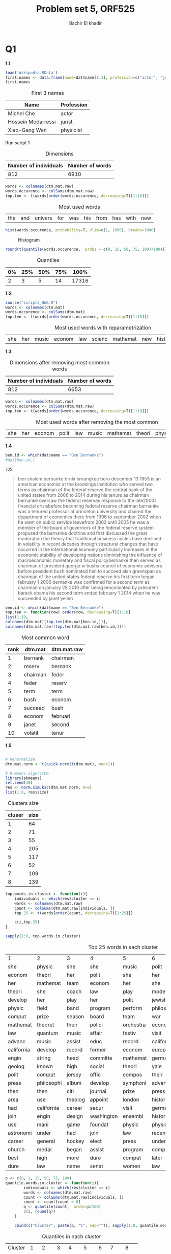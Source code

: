 #+HTML_HEAD: <link rel="stylesheet" type="text/css" href="../../css/special-block.css" />
#+HTML_HEAD: <link href="http://thomasf.github.io/solarized-css/solarized-dark.min.css" rel="stylesheet"></link>
#+HTML_HEAD: <script type="text/javascript" src="http://code.jquery.com/jquery-latest.min.js"></script>
#+HTML_HEAD: <script src="http://127.0.0.1:60000/autoreload.js"></script>
#+OPTIONS: toc:nil  

#+LATEX_HEADER: \usepackage[margin=0.5in]{geometry}


#+TITLE: Problem set 5, ORF525
#+AUTHOR: Bachir El khadir




* Codes                                                            :noexport:

#+BEGIN_SRC emacs-lisp :exports none
  (defun add-caption-header-and-center (caption header )
    (concat (format "org\n#+ATTR_LATEX: :float nil\n#+attr_html: :class center\n#+caption: %s\n%s\n|-|" caption header)))

  (defun add-caption-and-center (caption)
    (concat (format "org\n#+attr_html: :class center\n#+ATTR_LATEX: :width 0.5\\textwidth :float nil\n#+caption: %s" caption)))

  (defun add-caption-and-center-and-resize (caption)
    (concat (format "org\n#+attr_html: :class center \n#+caption: %s\n#+ATTR_LATEX: :width 0.5\\textwidth :float nil" caption)))

#+END_SRC

#+RESULTS:
: add-caption-and-center-and-resize





* Q1

  *1.1*
  
  #+BEGIN_SRC R :session :exports both :cache yes :wrap  (add-caption-header-and-center  "First 3 names" "|Name|Profession|")
  load('Wikipedia.RData')
  first.names <- data.frame(name=dat$name[1:3], profession=c("actor", "jurist", "physicist"))
  first.names
  #+END_SRC

  #+RESULTS[0a69d5943717fa644c7145851bfd83f105ead611]:
  #+BEGIN_org
  #+ATTR_LATEX: :float nil
  #+attr_html: :class center
  #+caption: First 3 names
  |Name|Profession|
  |-|
  | Michel Che         | actor     |
  | Hossein Modarressi | jurist    |
  | Xiao-Gang Wen      | physicist |
  #+END_org




  Run script 1
  

#+BEGIN_SRC R :session :exports results :wrap ( add-caption-header-and-center "Dimensions" "|Number of individuals|Number of words|") :cache yes
source("script1_HW6.R")
t(dim(dtm.mat.raw))
#+END_SRC

#+RESULTS[456351ef045b2ca7f31d16da4ff6ad12be50ef75]:
#+BEGIN_org
#+ATTR_LATEX: :float nil
#+attr_html: :class center
#+caption: Dimensions
|Number of individuals|Number of words|
|-|
| 812 | 6910 |
#+END_org






#+BEGIN_SRC R :session :wrap ( add-caption-and-center "Most used words") :exports both :cache yes
words <- colnames(dtm.mat.raw)
words.occurence <- colSums(dtm.mat.raw)
top.ten <- t(words[order(words.occurence, decreasing=T)[1:10]])
#+END_SRC

#+RESULTS[c69bac3a10a058dbd80b787c138b54fc54c40ef2]:
#+BEGIN_org
#+attr_html: :class center
#+ATTR_LATEX: :width 0.5\textwidth :float nil
#+caption: Most used words
| the | and | univers | for | was | his | from | has | with | new |
#+END_org




#+BEGIN_SRC R :session :wrap ( add-caption-and-center "Histogram") :file img/hist.png :results output graphics :exports both :cache yes
hist(words.occurence, probability=T, xlim=c(1, 1000), breaks=1000)
#+END_SRC

#+RESULTS[955b3249ddd003134ae11063dbf381f302fd5bd0]:
#+BEGIN_org
#+attr_html: :class center
#+ATTR_LATEX: :width 0.5\textwidth :float nil
#+caption: Histogram
[[file:img/hist.png]]
#+END_org




#+BEGIN_SRC R :session :wrap ( add-caption-header-and-center "Quantiles" "|0\%|25\%|50\%|75\%|100\%|") :exports both :cache yes
round(t(quantile(words.occurence,  probs = c(0, 25, 50, 75, 100)/100)))
#+END_SRC

#+RESULTS[80f4ac758bd46e6a231e35cb183d22ffda659be4]:
#+BEGIN_org
#+ATTR_LATEX: :float nil
#+attr_html: :class center
#+caption: Quantiles
|0%|25%|50%|75%|100%|
|-|
| 2 | 3 | 5 | 14 | 17316 |
#+END_org




*1.2*

#+BEGIN_SRC R :session :wrap ( add-caption-and-center "Most used words with reparametrization") :exports both :cache yes
source("script2_HW6.R")
words <- colnames(dtm.mat)
words.occurence <- colSums(dtm.mat)
top.ten <- t(words[order(words.occurence, decreasing=T)[1:10]])
#+END_SRC

#+RESULTS[41242fa07666f15946cff41e57626bcc727bc879]:
#+BEGIN_org
#+attr_html: :class center
#+ATTR_LATEX: :width 0.5\textwidth :float nil
#+caption: Most used words with reparametrization
| she | her | music | econom | law | scienc | mathemat | new | histori | research |
#+END_org




*1.3*

#+BEGIN_SRC R :session :exports results :wrap ( add-caption-header-and-center "Dimensions after removing most common words" "|Number of individuals|Number of words|") :cache yes
source("script3_HW6.R")
t(dim(dtm.mat.raw))
#+END_SRC

#+RESULTS[e391475ebe09468543a128197ef9e8352a7c135a]:
#+BEGIN_org
#+ATTR_LATEX: :float nil
#+attr_html: :class center
#+caption: Dimensions after removing most common words
|Number of individuals|Number of words|
|-|
| 812 | 6653 |
#+END_org





#+BEGIN_SRC R :session :wrap ( add-caption-and-center "Most used words after removing the most common") :exports both :cache yes
words <- colnames(dtm.mat.raw)
words.occurence <- colSums(dtm.mat.raw)
top.ten <- t(words[order(words.occurence, decreasing=T)[1:10]])
#+END_SRC

#+RESULTS[60480d6fa5947519d1efb197fad64ec075e89625]:
#+BEGIN_org
#+attr_html: :class center
#+ATTR_LATEX: :width 0.5\textwidth :float nil
#+caption: Most used words after removing the most common
| she | her | econom | polit | law | music | mathemat | theori | physic | play |
#+END_org




*1.4*

#+BEGIN_SRC R :session :cache yes
ben.id <- which(dat$name == "Ben Bernanke")
#dat[ben.id,]
#+END_SRC

#+RESULTS[f1f689f5821ef924988c26586e0bb1f2962c605f]:
: 735


#+begin_quote
ben shalom bernanke brnki brnangkee born december 13 1953 is an american economist at the brookings institution who served two terms as chairman of the federal reserve the central bank of the united states from 2006 to 2014 during his tenure as chairman bernanke oversaw the federal reserves response to the late2000s financial crisisbefore becoming federal reserve chairman bernanke was a tenured professor at princeton university and chaired the department of economics there from 1996 to september 2002 when he went on public service leavefrom 2002 until 2005 he was a member of the board of governors of the federal reserve system proposed the bernanke doctrine and first discussed the great moderation the theory that traditional business cycles have declined in volatility in recent decades through structural changes that have occurred in the international economy particularly increases in the economic stability of developing nations diminishing the influence of macroeconomic monetary and fiscal policybernanke then served as chairman of president george w bushs council of economic advisers before president bush nominated him to succeed alan greenspan as chairman of the united states federal reserve his first term began february 1 2006 bernanke was confirmed for a second term as chairman on january 28 2010 after being renominated by president barack obama his second term ended february 1 2014 when he was succeeded by janet yellen
#+end_quote



#+BEGIN_SRC R :session :exports both :cache yes :wrap (add-caption-header-and-center "Most common word" "|rank|dtm.mat|dtm.mat.raw|") 
ben.id <- which(dat$name == "Ben Bernanke")
top.ten <- function(row) order(row, decreasing=T)[1:10]
list(1:10,
colnames(dtm.mat)[top.ten(dtm.mat[ben.id,])],
colnames(dtm.mat.raw)[top.ten(dtm.mat.raw[ben.id,])])
#+END_SRC

#+RESULTS[a834767ccada4581d9a6f8f677ed5bf59db291f5]:
#+BEGIN_org
#+ATTR_LATEX: :float nil
#+attr_html: :class center
#+caption: Most common word
|rank|dtm.mat|dtm.mat.raw|
|-|
|  1 | bernank  | chairman |
|  2 | reserv   | bernank  |
|  3 | chairman | feder    |
|  4 | feder    | reserv   |
|  5 | term     | term     |
|  6 | bush     | econom   |
|  7 | succeed  | bush     |
|  8 | econom   | februari |
|  9 | janet    | second   |
| 10 | volatil  | tenur    |
#+END_org


*1.5*


#+BEGIN_SRC R :session :cache yes :exports both :wrap (add-caption-header-and-center "Clusters size" "|cluser|size|") 

# Renormalize
dtm.mat.norm <- t(quick.norm(t(dtm.mat), mod=1))

# K-means algorithm
library(akmeans)
set.seed(10)
res <- norm.sim.ksc(dtm.mat.norm, k=8)
list(1:8, res$size)
#+END_SRC

#+RESULTS[5df3c9cb48c4446c124814668127636b93afbe97]:
#+BEGIN_org
#+ATTR_LATEX: :float nil
#+attr_html: :class center
#+caption: Clusters size
|cluser|size|
|-|
| 1 |  64 |
| 2 |  71 |
| 3 |  55 |
| 4 | 205 |
| 5 | 117 |
| 6 |  52 |
| 7 | 109 |
| 8 | 139 |
#+END_org



#+BEGIN_SRC R :session :cache yes :exports both  :wrap (add-caption-and-center "Top 25 words in each cluster") 
  top.words.in.cluster <- function(i){
      individuals <- which(res$cluster == i)
      words <- colnames(dtm.mat.raw)
      count <- colSums(dtm.mat.raw[individuals, ])
      top.25 <- t(words[order(count, decreasing=T)[1:25]])

      c(i,top.25)
  }

  sapply(1:8, top.words.in.cluster)
#+END_SRC

#+RESULTS[40a08e9760394dc01d515f12f809dba463378507]:
#+BEGIN_org
#+attr_html: :class center
#+ATTR_LATEX: :width 0.5\textwidth :float nil
#+caption: Top 25 words in each cluster
| 1          | 2          | 3       | 4          | 5         | 6          | 7         | 8          |
| she        | physic     | she     | she        | music     | polit      | she       | she        |
| econom     | theori     | her     | polit      | she       | her        | her       | her        |
| her        | mathemat   | team    | econom     | her       | she        | econom    | law        |
| theori     | she        | coach   | law        | play      | modern     | literatur | then       |
| develop    | her        | play    | her        | polit     | jewish     | mathemat  | board      |
| physic     | field      | band    | program    | perform   | philosophi | review    | play       |
| comput     | prize      | season  | board      | team      | war        | journal   | develop    |
| mathemat   | theoret    | their   | polici     | orchestra | econom     | editor    | human      |
| law        | quantum    | music   | affair     | festiv    | visit      | english   | career     |
| advanc     | music      | assist  | educ       | record    | california | law       | washington |
| california | develop    | record  | former     | econom    | european   | theolog   | name       |
| engin      | string     | head    | committe   | mathemat  | german     | critic    | team       |
| geolog     | known      | high    | social     | theori    | yale       | languag   | use        |
| polit      | comput     | jersey  | offic      | compos    | their      | teach     | foundat    |
| press      | philosophi | album   | develop    | symphoni  | advanc     | write     | into       |
| then       | then       | citi    | journal    | prize     | press      | taught    | mani       |
| area       | use        | theolog | appoint    | london    | histor     | cultur    | were       |
| had        | california | career  | secur      | visit     | germani    | theori    | won        |
| join       | engin      | design  | washington | ensembl   | historian  | press     | citi       |
| use        | mani       | game    | foundat    | physic    | physic     | former    | had        |
| astronomi  | under      | had     | join       | law       | recent     | human     | but        |
| career     | general    | hockey  | elect      | press     | under      | music     | journal    |
| church     | medal      | began   | assist     | program   | comput     | prize     | sever      |
| best       | high       | more    | dure       | comput    | later      | scholar   | jersey     |
| dure       | law        | name    | senat      | women     | law        | articl    | prize      |
#+END_org






#+BEGIN_SRC R :session :cache yes :exports both  :wrap (add-caption-and-center "Quantiles in each cluster") 
  p <- c(0, 1, 25, 50, 75, 100)
  quantile.words.in.cluster <- function(i){
          individuals <- which(res$cluster == i)
          words <- colnames(dtm.mat.raw)
          count <- colSums(dtm.mat.raw[individuals, ])
          count <- count[count > 0]
          q <- quantile(count,  probs=p/100)
          c(i, round(q))
      }

      cbind(c("Cluster", paste(p, "%", sep="")), sapply(1:8, quantile.words.in.cluster))
#+END_SRC

#+RESULTS[cd3d4253cc792e3cc6e0168e449f7a6e717f9a4a]:
#+BEGIN_org
#+attr_html: :class center
#+ATTR_LATEX: :width 0.5\textwidth :float nil
#+caption: Quantiles in each cluster
| Cluster |  1 |   2 |  3 |   4 |   5 |  6 |   7 |   8 |
|      0% |  1 |   1 |  1 |   1 |   1 |  1 |   1 |   1 |
|      1% |  1 |   1 |  1 |   1 |   1 |  1 |   1 |   1 |
|     25% |  1 |   1 |  1 |   1 |   1 |  1 |   1 |   1 |
|     50% |  2 |   2 |  2 |   2 |   2 |  2 |   2 |   2 |
|     75% |  4 |   4 |  4 |   6 |   4 |  3 |   4 |   5 |
|    100% | 80 | 110 | 89 | 223 | 234 | 47 | 144 | 110 |
#+END_org




* Q2

  \begin{align*}
  \log P(X, \psi)
  &= \sum_i P(X_i; \psi)
  \\&= \sum_i \sum_{j} P(X_i, Z_i = j; \psi)
  \\&= \sum_i \sum_{j} \gamma_{ij}^{(t)} \frac{\log P(X_i, Z_i = j; \psi)}{\gamma_{ij}^{(t)}}
  &(\gamma_{ij}^{(t)} = P(Z_i = j | X_i ; \psi^{(t)}))
  \\&\ge \sum_{i, j}  \gamma_{ij}^{(t)} \frac{\log P(X_i, Z_i = j; \psi)}{\gamma_{ij}^{(t)}}
  \\&= \sum_{i,j}  \gamma_{ij}^{(t)} \log P(X_i, Z_i = j; \psi) + cte
  \\&= \sum_{i,j}  \gamma_{ij}^{(t)} \log \eta_j e^{- \frac{||X_i - \theta_j||_2^2}{2\sigma_j^2}} + cte
  \\&= \sum_{j}  (\sum_i \gamma_{ij}^{(t)}) \log \eta_j - \sum_{ij} \gamma_{ij}^{(t)} \frac{||X_i - \theta_j||_2^2}{2\sigma_j^2} + cte
  \end{align*}

  
With
\[\gamma_{ij}^{(t)} = \frac{\eta_j^{(t)} p_{\theta^{(t)}_j}(X_i)}{\sum_k \eta_k^{(t)} p_{\theta^{(t)}_k}(X_i)} = \frac{\eta_j^{(t)} e^{- \frac{||X_i - \theta_j||_2^2}{2\sigma_j^2}}}{\sum_k \eta_k^{(t)} e^{- \frac{||X_i - \theta_k||_2^2}{2\sigma_k^2}}}
\underset{\sigma_{ij} 0}{\longrightarrow} \left\{\begin{array}{cc}
1 & \text{if $\theta_j$ is the closest center to $X_i$}\\
0 & \text{o.w.}
\end{array}
\right. := I(\theta_j, X_i)
\]



*** Finding $\eta$
$\max_\eta \rightarrow \sum_{j}  (\sum_i \gamma_{ij}^{(t)}) \log \eta_j$ under the constraint $\sum_j \eta_j = 1$
Lagragian: $L(\eta, \lambda) = \sum_{j}  (\sum_i \gamma_{ij}^{(t)}) \log \eta_j + \lambda(1- \sum_j \eta_j)$
-- $\partial_{\eta_j} L = 0 \implies \sum_i \gamma_{ij}^{(t)} = \lambda \eta_j$
-- $\sum_j \eta_j = 1 \implies \lambda = \sum_{ij}\gamma_{ij}^{(t)} = n$ 
--
\begin{align*}
\eta_j^{(t+1)} = \frac{\sum_i \gamma_{ij}^{(t)}}n \rightarrow \frac{\#\{\text{number of $x_i$ close to $\theta_j$}\}}{n}
\end{align*}

*** Finding $\theta, \sigma$
$L(\theta, \sigma) = - \sum_{ij} \gamma_{ij}^{(t)} \frac{||X_i - \theta_j||_2^2}{2\sigma_j^2}$
-- $\partial_{\theta_j} L = 0 \implies \sum_i \gamma_{ij}^{(t)} \frac{X_i - \theta_j}{\sigma_j^2} = 0$,
-- $$\theta_j = \frac{\sum_i \gamma_{ij}^{(t)} X_i}{\sum_i \gamma_{ij}^{(t)}} \rightarrow \frac{\sum_i I(\theta_j^{(t)}, X_i) X_i}{\sum_i I(\theta_j^{(t)}, X_i)} $$


* Q3

*3.1*

  Notation:

  $\alpha_i(t) = P(X_1, \ldots X_t, Z_t = i)$
  $\beta_i(t) = P(X_{t+1}, \ldots X_n | Z_t = i)$
  $\gamma_i(t) = P(Z_t = i | X)$
  $p_j(x)$  the density of $\mathcal N(\mu_j, \Sigma_j)$

Markov property:  
$$P(X, Z | \psi) = \eta_{Z_1} \prod_{t=1}^n A_{z_{t-1}q_t} p_{z_t}(X_t)$$
So:
  \begin{align*}
  Q(\psi, \psi^{old}) &= \sum_{Z \in [0, k-1]^n} \log P(X, Z | \psi) P(X, Z | \psi^{old})
  \\&=
  \underbrace{\sum_{Z \in [0, k-1]^n} \log \eta_{Z_1} P(X, Z | \psi^{old})}_{f_1(\eta)}
  + \underbrace{\sum_Z \left( \sum_{t=2}^n \log A_{Z_{t-1}Z_t}\right) P(X, Z | \psi^{old})}_{f_2(A)}
  + \underbrace{\sum_Z \left( \sum_{t=2}^n \log p_{Z_t}(X_t) \right) P(X, Z | \psi^{old})}_{f_3(\mu, \Sigma)}
  \end{align*}

We can optimze each one of the $f_r, r=1\ldots3$ independently.

- $f_1(\eta) = \sum_{Z_1} \log \eta_{Z_1} \sum_{Z_2, \ldots Z_n} P(X, Z_1, \ldots Z_n | \psi^{old}) = \sum_{j} \log \eta_j P(X, Z_1=j | \psi^{old})$
We maximize $f_1$ under the constraint that $\sum_j \eta_j = 1$. Noting $\lambda$ the lagrage multiplier, the first order condition gives:
$\frac1{\eta_j} P(X, Z_1 = j | \psi^{old}) = \lambda \; \forall j=0\ldots k-1$, eg $\eta_j \propto P(X, Z_1 = j | \psi^{old}) \propto P(Z_1 = j | X, \psi^{old})$.
Since the $\eta_j$ sum up to one:
$$\eta_j \leftarrow  \frac{P(Z_1 = j | X, \psi^{old})}{\sum_r P(X, Z_1 = r | X, \psi^{old})}$$

-
  We maximize
  \begin{align*}
  f_2(A)
  &= \sum_{t=2}^n \sum_{Z_{t-1}, Z_t} \log A_{Z_{t-1}, Z_t} \left(\sum_{Z_1 \ldots Z_{t-2}, Z_{t+1}, \ldots Z_n} P(X, Z | \psi^{old})\right)
  \\&= \sum_{t=2}^n \sum_{Z_{t-1}=s, Z_t=r} \log A_{s, r}  P(X, Z_{t-1}=s, Z_t=r | \psi^{old})
  \end{align*}


Under the constraint that for all $s$, $\sum_r A_{sr} = 1$


In a similar way, KKT condition give 

$$A_{sr} \leftarrow \frac{\sum_{t=2}^n P(Z_{t-1} = s, Z_t = r | X, \psi^{old})}{\sum_{j=0}^{k-1}\sum_{t=2}^n P(Z_{t-1} = s, Z_t = j | X, \psi^{old})}$$

- We maximize

\begin{align*}
f_3(\mu, \Sigma) &= \sum_{t=2}^n \sum_{Z_t=j} \log p_j(X_t)  \sum_{Z_i, i \neq t} P(X, Z | \psi^{old})
\\&= \sum_{t=2}^n \sum_{Z_t=j} \log p_j(X_t)  P(X, Z_t | \psi^{old})
\\&\propto - \sum_{Z_t=j} \sum_{t=2}^n \underbrace{P(X, Z_t=j | \psi^{old})}_{\gamma_{jt}} \left((X_t - \mu_j)'\Sigma_j^{-1}(X_t - \mu_j) +  \log(|\Sigma_j|)\right)
\\&\propto - \sum_{Z_t=j} tr\left(\Sigma_j^{-1} \underbrace{\sum_t \gamma_{jt} (X_t - \mu_j)'(X_t - \mu_j)}_{S_j}\right) +  \sum_j \left(\underbrace{\sum_t \gamma_{jt}}_{\gamma}\right) \log(|\Sigma_j|)
\end{align*}

First order conditions:
- $0 = \frac{\partial}{\partial \mu_j} f_3 \implies \sum_t \gamma_{jt} (\mu_j - X_t)' \Sigma_j^{-1} = 0 \implies \mu_j = \frac{\sum_t \gamma_{jt}X_t}{\sum_t \gamma_{jt}}$
- $0 = \frac{\partial}{\partial \Sigma_j^{-1}} f_3 \implies 2S_j - diag(S_j) + \gamma (2\Sigma_j - diag(\Sigma_j)) = 0 \implies 2(\gamma \Sigma_j-S_j) = diag(\gamma \Sigma_j-S_j) \implies \Sigma_j = \frac{S}{\gamma}$

As a conclusion:
  
$$\Sigma_j \leftarrow \frac{\sum_t P(X, Z_t=j | \psi^{old}) (X_t - \mu_j)'(X_t - \mu_j)}{\sum_t P(X, Z_t=j | \psi^{old})}$$
$$\mu_j \leftarrow \frac{\sum_t P(X, Z_t=j | \psi^{old})X_t}{\sum_t P(X, Z_t=j | \psi^{old})}$$


*3.2*
Condition on $Z_i$, $X_{i+1}\ldots X_n$ is independent from $X_1, \ldots X_{i}$, so:
$\alpha(Z_i)\beta(Z_i) = P(X_1, \ldots X_i, Z_i | \psi) P(X_{i+1}, \ldots X_n| Z_i,  \psi) = P(X, Z_i | \psi)$


\begin{align*}
P(Z_i | X_1, \ldots X_n, \psi)
&= \frac{P(X, Z_i | \psi)}{P(X | \psi)}
\\&= \frac{P(X, Z_i | \psi)}{\sum_{j} P(X, Z_i=j | \psi)}
\\&\propto \alpha(Z_i)\beta(Z_i)
\end{align*}



\begin{align*}
&P(X_i | Z_i, \psi) \sum_{Z_{i=1} = r} \alpha(Z_{i-1}) P(Z_i | Z_{i-1}=r, \psi)
\\&= \sum_{Z_{i-1} = r} P(X_i | Z_i, \psi) P(X_1, \ldots X_{i-1}, Z_{i-1}=r | \psi) P(Z_i | Z_{i-1}=r, \psi)
\\&= \sum_{Z_{i-1} = r}  P(X_1, \ldots X_{i-1}, Z_{i-1}=r | \psi) P(Z_i | Z_{i-1}=r, X_1, \ldots X_{i-1}, Z_{i-1}=r \psi) P(X_i | Z_i, X_1, \ldots X_{i-1}, Z_{i-1}=r, \psi) 
\\&\text{(Markov property)}
\\&= \sum_{Z_{i-1} = r}  P(X_1, \ldots X_{i-1}, X_i, Z_{i-1}=r, Z_i)
\\&= \alpha(Z_i)
\end{align*}




\begin{align*}
\beta(Z_i)
&= P(X_{i+1}\ldots X_n | Z_i)
\\&= \sum_{Z_{i+1}}P(X_{i+1}\ldots X_n | Z_i, Z_{i+1})P(Z_{i+1} | Z_i)
\\&= \sum_{Z_{i+1}}P(X_{i+2}\ldots X_n | Z_i, Z_{i+1})P(X_{i+1} | Z_{i+1})P(Z_{i+1} | Z_i)
\\&= \sum_{Z_{i+1}}\beta(Z_{i+1})P(X_{i+1} | Z_{i+1})P(Z_{i+1} | Z_i)
\end{align*}














